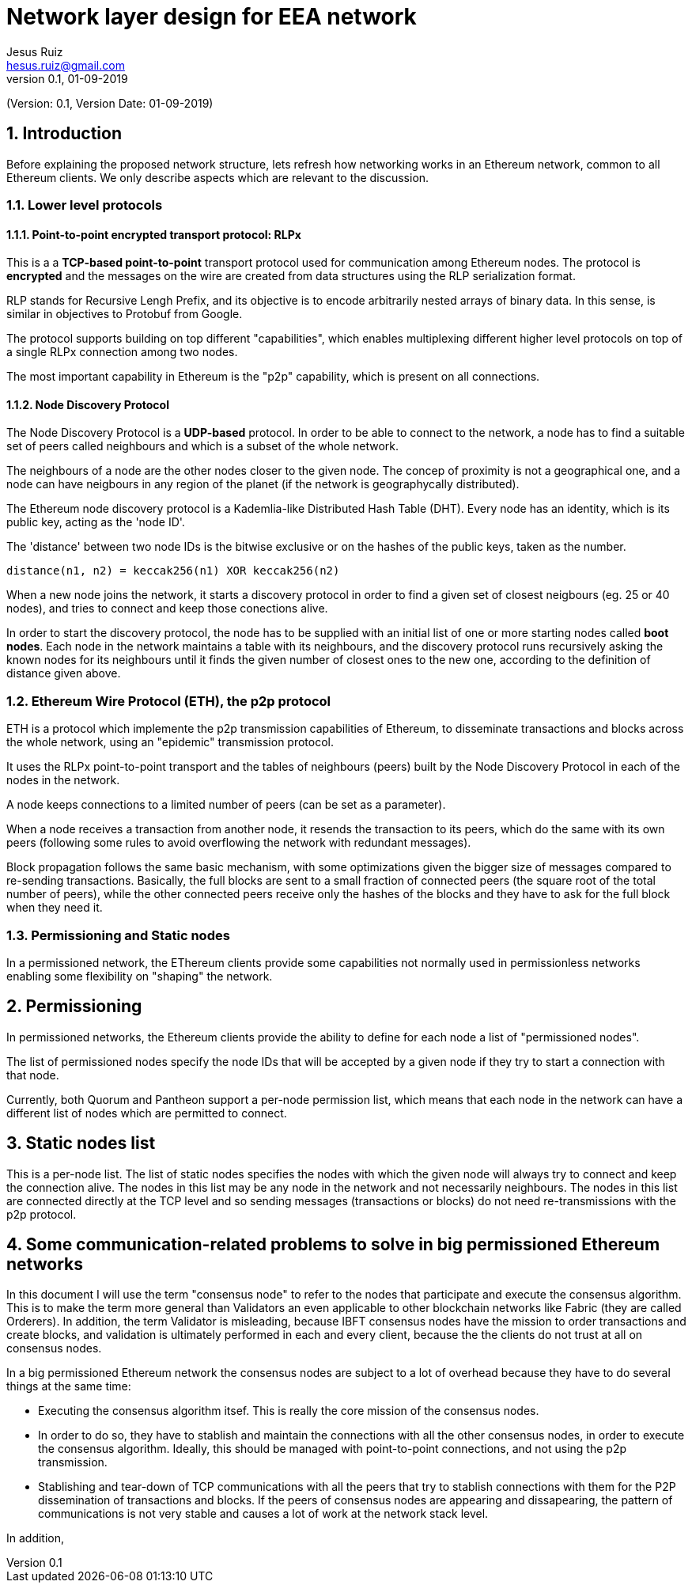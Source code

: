 = Network layer design for EEA network
:author: Jesus Ruiz
:email: hesus.ruiz@gmail.com
:revnumber: 0.1
:revdate: 01-09-2019
:numbered:
:imagesdir: assets
:icons: font
:tip-caption: :bulb:
:note-caption: :information_source:
:important-caption: :heavy_exclamation_mark:
:caution-caption: :fire:
:warning-caption: :warning:

(Version: {revnumber}, Version Date: {revdate})

== Introduction

Before explaining the proposed network structure, lets refresh how networking works in an Ethereum network, common to all Ethereum clients. We only describe aspects which are relevant to the discussion.

=== Lower level protocols

==== Point-to-point encrypted transport protocol: RLPx

This is a a *TCP-based point-to-point* transport protocol used for communication among Ethereum nodes.
The protocol is *encrypted* and the messages on the wire are created from data structures using the RLP serialization format.

RLP stands for Recursive Lengh Prefix, and its objective is to encode arbitrarily nested arrays of binary data. In this sense, is similar in objectives to Protobuf from Google.

The protocol supports building on top different "capabilities", which enables multiplexing different higher level protocols on top of a single RLPx connection among two nodes.

The most important capability in Ethereum is the "p2p" capability, which is present on all connections. 

==== Node Discovery Protocol

The Node Discovery Protocol is a *UDP-based* protocol. In order to be able to connect to the network, a node has to find a suitable set of peers called neighbours and which is a subset of the whole network.

The neighbours of a node are the other nodes closer to the given node. The concep of proximity is not a geographical one, and a node can have neigbours in any region of the planet (if the network is geographycally distributed).

The Ethereum node discovery protocol is a Kademlia-like Distributed Hash Table (DHT). Every node has an identity, which is its public key, acting as the 'node ID'.

The 'distance' between two node IDs is the bitwise exclusive or on the hashes of the public keys, taken as the number.

    distance(n1, n2) = keccak256(n1) XOR keccak256(n2)

When a new node joins the network, it starts a discovery protocol in order to find a given set of closest neigbours (eg. 25 or 40 nodes), and tries to connect and keep those conections alive.

In order to start the discovery protocol, the node has to be supplied with an initial list of one or more starting nodes called *boot nodes*. Each node in the network maintains a table with its neighbours, and the discovery protocol runs recursively asking the known nodes for its neighbours until it finds the given number of closest ones to the new one, according to the definition of distance given above.

=== Ethereum Wire Protocol (ETH), the p2p protocol

ETH is a protocol which implemente the p2p transmission capabilities of Ethereum, to disseminate transactions and blocks across the whole network, using an "epidemic" transmission protocol.

It uses the RLPx point-to-point transport and the tables of neighbours (peers) built by the Node Discovery Protocol in each of the nodes in the network.

A node keeps connections to a limited number of peers (can be set as a parameter).

When a node receives a transaction from another node, it resends the transaction to its peers, which do the same with its own peers (following some rules to avoid overflowing the network with redundant messages).

Block propagation follows the same basic mechanism, with some optimizations given the bigger size of messages compared to re-sending transactions. Basically, the full blocks are sent to a small fraction of connected peers (the square root of the total number of peers), while the other connected peers receive only the hashes of the blocks and they have to ask for the full block when they need it.

=== Permissioning and Static nodes

In a permissioned network, the EThereum clients provide some capabilities not normally used in permissionless networks enabling some flexibility on "shaping" the network.

== Permissioning

In permissioned networks, the Ethereum clients provide the ability to define for each node a list of "permissioned nodes".

The list of permissioned nodes specify the node IDs that will be accepted by a given node if they try to start a connection with that node.

Currently, both Quorum and Pantheon support a per-node permission list, which means that each node in the network can have a different list of nodes which are permitted to connect.

== Static nodes list

This is a per-node list. The list of static nodes specifies the nodes with which the given node will always try to connect and keep the connection alive. The nodes in this list may be any node in the network and not necessarily neighbours. The nodes in this list are connected directly at the TCP level and so sending messages (transactions or blocks) do not need re-transmissions with the p2p protocol.

== Some communication-related problems to solve in big permissioned Ethereum networks

In this document I will use the term "consensus node" to refer to the nodes that participate and execute the consensus algorithm. This is to make the term more general than Validators an even applicable to other blockchain networks like Fabric (they are called Orderers). In addition, the term Validator is misleading, because IBFT consensus nodes have the mission to order transactions and create blocks, and validation is ultimately performed in each and every client, because the the clients do not trust at all on consensus nodes.

In a big permissioned Ethereum network the consensus nodes are subject to a lot of overhead because they have to do several things at the same time:

* Executing the consensus algorithm itsef. This is really the core mission of the consensus nodes.

* In order to do so, they have to stablish and maintain the connections with all the other consensus nodes, in order to execute the consensus algorithm. Ideally, this should be managed with point-to-point connections, and not using the p2p transmission.

* Stablishing and tear-down of TCP communications with all the peers that try to stablish connections with them for the P2P dissemination of transactions and blocks. If the peers of consensus nodes are appearing and dissapearing, the pattern of communications is not very stable and causes a lot of work at the network stack level.

In addition, 
